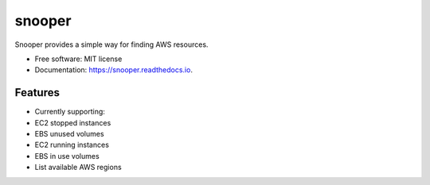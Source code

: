 ===============================
snooper
===============================


.. image:: https://img.shields.io/pypi/v/snooper.svg
        :target: https://pypi.python.org/pypi/snooper

.. image:: https://img.shields.io/travis/kintoandar/snooper.svg
        :target: https://travis-ci.org/kintoandar/snooper

.. image:: https://readthedocs.org/projects/snooper/badge/?version=latest
        :target: https://snooper.readthedocs.io/en/latest/?badge=latest
        :alt: Documentation Status

.. image:: https://pyup.io/repos/github/kintoandar/snooper/shield.svg
     :target: https://pyup.io/repos/github/kintoandar/snooper/
     :alt: Updates


Snooper provides a simple way for finding AWS resources.


* Free software: MIT license
* Documentation: https://snooper.readthedocs.io.


Features
--------

* Currently supporting:
* EC2 stopped instances
* EBS unused volumes
* EC2 running instances
* EBS in use volumes
* List available AWS regions
